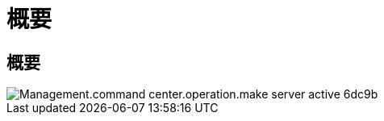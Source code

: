 = 概要
:allow-uri-read: 




== 概要

image::Management.command_center.operations.make_server_active-6dc9b.png[Management.command center.operation.make server active 6dc9b]
